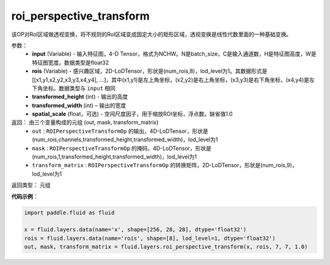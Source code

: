 .. _cn_api_fluid_layers_roi_perspective_transform:

roi_perspective_transform
-------------------------------

.. py:function:: paddle.fluid.layers.roi_perspective_transform(input, rois, transformed_height, transformed_width, spatial_scale=1.0)

该OP对RoI区域做透视变换，将不规则的RoI区域变成固定大小的矩形区域，透视变换是线性代数里面的一种基础变换。

参数：
    - **input** (Variable) - 输入特征图，4-D Tensor，格式为NCHW。N是batch_size，C是输入通道数，H是特征图高度，W是特征图宽度。数据类型是float32
    - **rois** (Variable) - 感兴趣区域，2D-LoDTensor，形状是(num_rois,8)，lod_level为1。其数据形式是[[x1,y1,x2,y2,x3,y3,x4,y4], ...]，其中(x1,y1)是左上角坐标，(x2,y2)是右上角坐标，(x3,y3)是右下角坐标，(x4,y4)是左下角坐标。数据类型与 ``input`` 相同
    - **transformed_height** (int) - 输出的高度
    - **transformed_width** (int) – 输出的宽度
    - **spatial_scale** (float，可选) - 空间尺度因子，用于缩放ROI坐标，浮点数。缺省值1.0

返回： 由三个变量构成的元组 (out, mask, transform_matrix)
 - ``out`` : ``ROIPerspectiveTransformOp`` 的输出，4D-LoDTensor，形状是(num_rois,channels,transformed_height,transformed_width)，lod_level为1
 - ``mask`` : ``ROIPerspectiveTransformOp`` 的掩码，4D-LoDTensor，形状是(num_rois,1,transformed_height,transformed_width)，lod_level为1
 - ``transform_matrix`` : ``ROIPerspectiveTransformOp`` 的转换矩阵，2D-LoDTensor，形状是(num_rois,9)，lod_level为1

返回类型：  元组

**代码示例**：

.. code-block:: python

    import paddle.fluid as fluid

    x = fluid.layers.data(name='x', shape=[256, 28, 28], dtype='float32')
    rois = fluid.layers.data(name='rois', shape=[8], lod_level=1, dtype='float32')
    out, mask, transform_matrix = fluid.layers.roi_perspective_transform(x, rois, 7, 7, 1.0)







